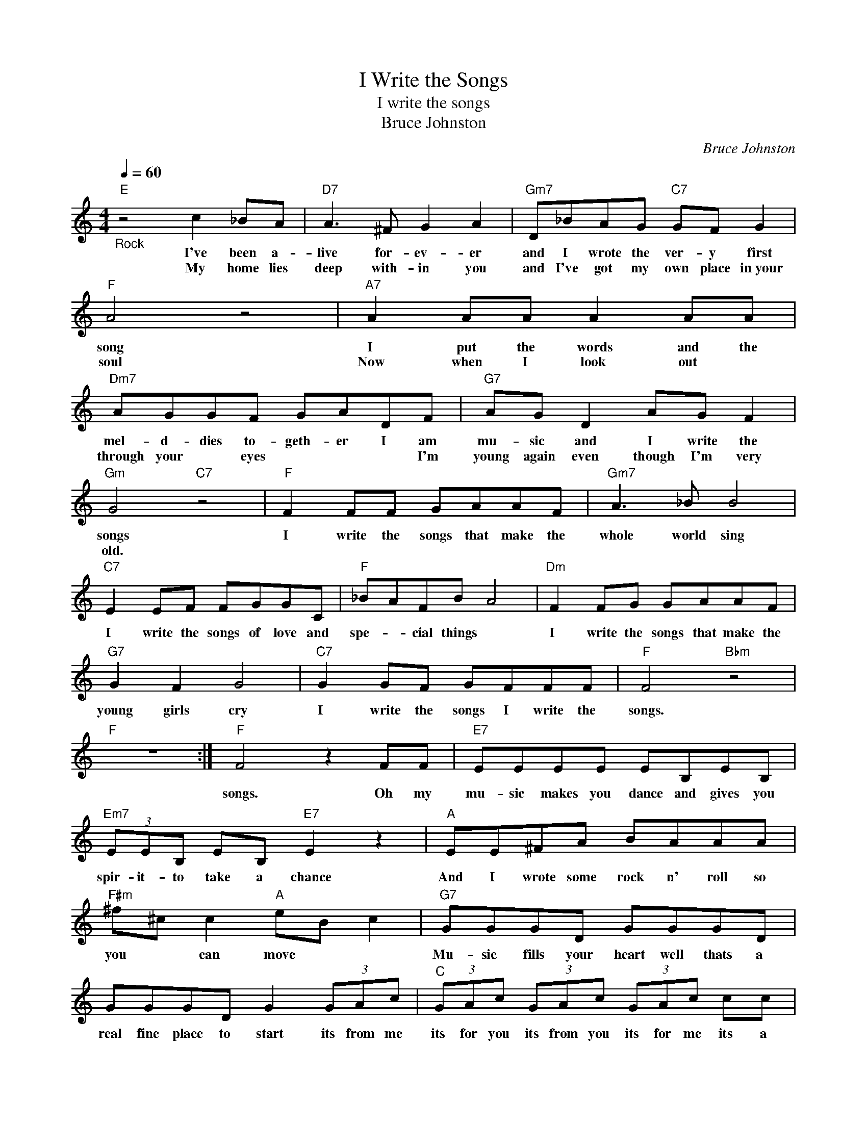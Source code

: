 X:1
T:I Write the Songs
T:I write the songs
T:Bruce Johnston
C:Bruce Johnston
Z:All Rights Reserved
L:1/8
Q:1/4=60
M:4/4
K:C
V:1 treble 
%%MIDI program 4
V:1
"E""_Rock" z4 c2 _BA |"D7" A3 ^F G2 A2 |"Gm7" D_BAG"C7" GF G2 |"F" A4 z4 |"A7" A2 AA A2 AA | %5
w: I've been a-|live for- ev- er|and I wrote the ver- y first|song|I put the words and the|
w: My home lies|deep with- in you|and I've got my own place in~your|soul|Now when I look out *|
"Dm7" AGGF GADF |"G7" AG D2 AG F2 |"Gm" G4"C7" z4 |"F" F2 FF GAAF |"Gm7" A3 _B B4 | %10
w: mel- d- dies to- geth- er I am|mu- sic and I write the|songs|I write the songs that make the|whole world sing|
w: through your * eyes * * * I'm|young again even though I'm very|old.|||
"C7" E2 EF FGGC |"F" _BAFB A4 |"Dm" F2 FG GAAF |"G7" G2 F2 G4 |"C7" G2 GF GFFF |"F" F4"Bbm" z4 | %16
w: I write the songs of love and|spe- * cial things *|I write the songs that make the|young girls cry|I write the songs I write the|songs.|
w: ||||||
"F" z8 :|"F" F4 z2 FF |"E7" EEEE EB,EB, |"Em7" (3EEB, EB,"E7" E2 z2 |"A" EE^FA BAAA | %21
w: |songs. Oh my|mu- sic makes you dance and gives you|spir- it- to take a chance|And I wrote some rock n' roll so|
w: |||||
"F#m" ^f^c c2"A" eB c2 |"G7" GGGD GGGD | GGGD G2 (3GAc |"C" (3GAc (3GAc (3GAc cc | dc c2 dc e2 | %26
w: you * can move * *|Mu- sic fills your heart well thats a|real fine place to start its from me|its for you its from you its for me its a|world * wide sym- pho- ny|
w: |||||
"G" G2 GA ABBG |"Am7" B3 c c4 |"D7" ^F2 FG GAAD |"G" cBGc B4 |"Em" G2 GA ABBG |"A7" A2 G2 A4 | %32
w: I write the songs that make the|whole world sing|i write the songs of love and|spec- * cial things *|I write the songs that make the|young girls cry|
w: ||||||
"Am7" G2 AG AGGG |"Em7" G8 | z4"A7" z2 EG |"Am7" BG A2 GG G2 |"G" d4 z4 |] %37
w: I write the songs, I write the|songs|I am|mu- sic and I write the|songs|
w: |||||


